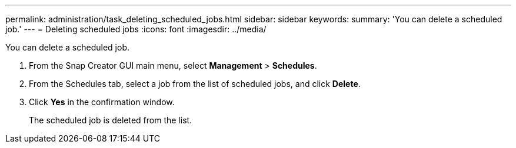 ---
permalink: administration/task_deleting_scheduled_jobs.html
sidebar: sidebar
keywords: 
summary: 'You can delete a scheduled job.'
---
= Deleting scheduled jobs
:icons: font
:imagesdir: ../media/

[.lead]
You can delete a scheduled job.

. From the Snap Creator GUI main menu, select *Management* > *Schedules*.
. From the Schedules tab, select a job from the list of scheduled jobs, and click *Delete*.
. Click *Yes* in the confirmation window.
+
The scheduled job is deleted from the list.
